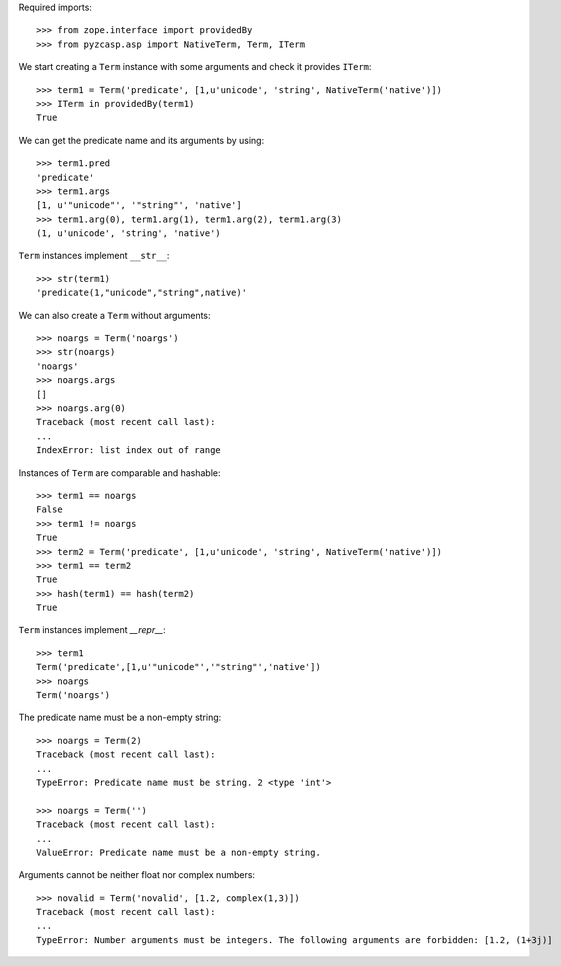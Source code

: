 Required imports::

    >>> from zope.interface import providedBy
    >>> from pyzcasp.asp import NativeTerm, Term, ITerm

We start creating a ``Term`` instance with some arguments and check it provides ``ITerm``::

    >>> term1 = Term('predicate', [1,u'unicode', 'string', NativeTerm('native')])
    >>> ITerm in providedBy(term1)
    True

We can get the predicate name and its arguments by using::

    >>> term1.pred
    'predicate'
    >>> term1.args
    [1, u'"unicode"', '"string"', 'native']
    >>> term1.arg(0), term1.arg(1), term1.arg(2), term1.arg(3)
    (1, u'unicode', 'string', 'native')

``Term`` instances implement ``__str__``::

    >>> str(term1)
    'predicate(1,"unicode","string",native)'

We can also create a ``Term`` without arguments::

    >>> noargs = Term('noargs')
    >>> str(noargs)
    'noargs'
    >>> noargs.args
    []
    >>> noargs.arg(0)
    Traceback (most recent call last):
    ...
    IndexError: list index out of range

Instances of ``Term`` are comparable and hashable::

    >>> term1 == noargs
    False
    >>> term1 != noargs
    True
    >>> term2 = Term('predicate', [1,u'unicode', 'string', NativeTerm('native')])
    >>> term1 == term2
    True
    >>> hash(term1) == hash(term2) 
    True


``Term`` instances implement `__repr__`::

    >>> term1
    Term('predicate',[1,u'"unicode"','"string"','native'])
    >>> noargs
    Term('noargs')


The predicate name must be a non-empty string::

    >>> noargs = Term(2)
    Traceback (most recent call last):
    ...
    TypeError: Predicate name must be string. 2 <type 'int'>

    >>> noargs = Term('')
    Traceback (most recent call last):
    ...
    ValueError: Predicate name must be a non-empty string.

Arguments cannot be neither float nor complex numbers::

    >>> novalid = Term('novalid', [1.2, complex(1,3)])
    Traceback (most recent call last):
    ...
    TypeError: Number arguments must be integers. The following arguments are forbidden: [1.2, (1+3j)]
